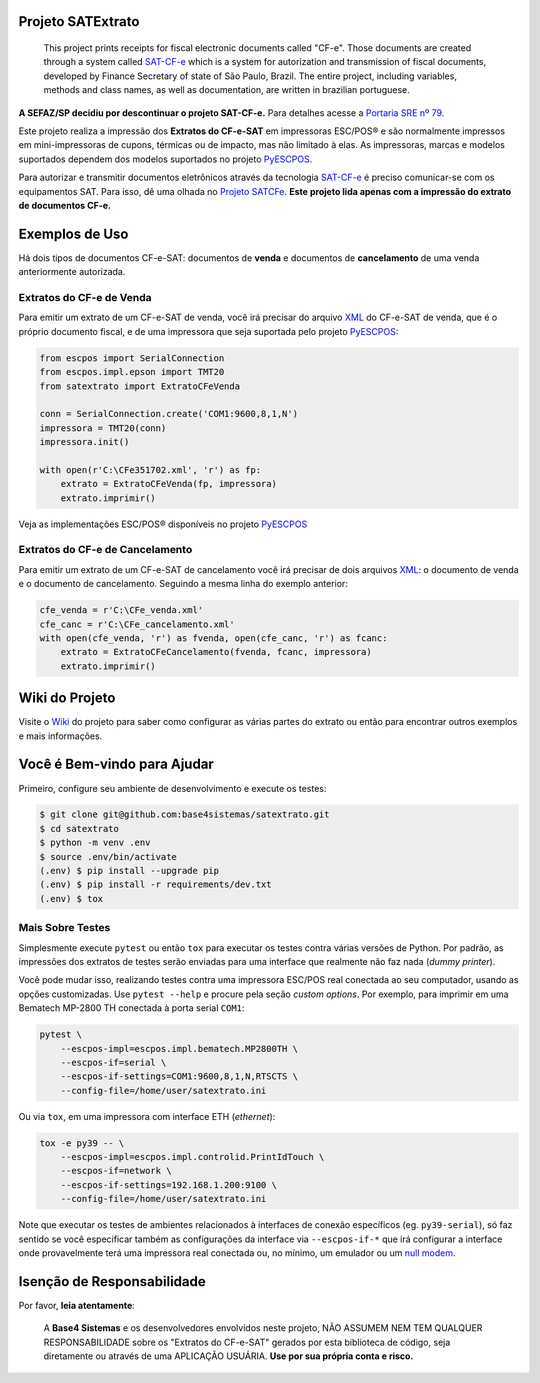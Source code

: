 
.. image:: https://img.shields.io/pypi/v/satextrato.svg
    :target: https://pypi.python.org/pypi/satextrato/
    :alt: Latest version

.. image:: https://img.shields.io/pypi/pyversions/satextrato.svg
    :target: https://pypi.python.org/pypi/satextrato/
    :alt: Supported Python versions

.. image:: https://img.shields.io/pypi/status/satextrato.svg
    :target: https://pypi.python.org/pypi/satextrato/
    :alt: Development status

.. image:: https://img.shields.io/pypi/l/satextrato.svg
    :target: https://pypi.python.org/pypi/satextrato/
    :alt: License

.. image:: https://badges.gitter.im/Join%20Chat.svg
   :alt: Join the chat at https://gitter.im/base4sistemas/satcfe
   :target: https://gitter.im/base4sistemas/satcfe?utm_source=badge&utm_medium=badge&utm_campaign=pr-badge&utm_content=badge


Projeto SATExtrato
==================

    This project prints receipts for fiscal electronic documents called "CF-e".
    Those documents are created through a system called `SAT-CF-e`_ which is a
    system for autorization and transmission of fiscal documents, developed by
    Finance Secretary of state of São Paulo, Brazil. The entire project,
    including variables, methods and class names, as well as documentation,
    are written in brazilian portuguese.

**A SEFAZ/SP decidiu por descontinuar o projeto SAT-CF-e.** Para detalhes acesse a `Portaria SRE nº 79 <https://legislacao.fazenda.sp.gov.br/Paginas/Portaria-SRE-79-de-2024.aspx>`_.

Este projeto realiza a impressão dos **Extratos do CF-e-SAT** em impressoras
ESC/POS |reg| e são normalmente impressos em mini-impressoras de cupons,
térmicas ou de impacto, mas não limitado à elas. As impressoras, marcas e
modelos suportados dependem dos modelos suportados no projeto `PyESCPOS`_.

Para autorizar e transmitir documentos eletrônicos através da tecnologia
`SAT-CF-e`_ é preciso comunicar-se com os equipamentos SAT. Para isso, dê uma
olhada no `Projeto SATCFe`_. **Este projeto lida apenas com a impressão do
extrato de documentos CF-e.**


Exemplos de Uso
===============

Há dois tipos de documentos CF-e-SAT: documentos de **venda** e documentos
de **cancelamento** de uma venda anteriormente autorizada.


Extratos do CF-e de Venda
-------------------------

Para emitir um extrato de um CF-e-SAT de venda, você irá precisar do arquivo
`XML`_ do CF-e-SAT de venda, que é o próprio documento fiscal, e de uma
impressora que seja suportada pelo projeto `PyESCPOS`_:

.. sourcecode:: python

    from escpos import SerialConnection
    from escpos.impl.epson import TMT20
    from satextrato import ExtratoCFeVenda

    conn = SerialConnection.create('COM1:9600,8,1,N')
    impressora = TMT20(conn)
    impressora.init()

    with open(r'C:\CFe351702.xml', 'r') as fp:
        extrato = ExtratoCFeVenda(fp, impressora)
        extrato.imprimir()

Veja as implementações ESC/POS |reg| disponíveis no projeto `PyESCPOS`_


Extratos do CF-e de Cancelamento
--------------------------------

Para emitir um extrato de um CF-e-SAT de cancelamento você irá precisar de dois
arquivos `XML`_: o documento de venda e o documento de cancelamento. Seguindo a
mesma linha do exemplo anterior:

.. sourcecode:: python

    cfe_venda = r'C:\CFe_venda.xml'
    cfe_canc = r'C:\CFe_cancelamento.xml'
    with open(cfe_venda, 'r') as fvenda, open(cfe_canc, 'r') as fcanc:
        extrato = ExtratoCFeCancelamento(fvenda, fcanc, impressora)
        extrato.imprimir()


Wiki do Projeto
===============

Visite o `Wiki`_ do projeto para saber como configurar as várias partes do
extrato ou então para encontrar outros exemplos e mais informações.


Você é Bem-vindo para Ajudar
============================

Primeiro, configure seu ambiente de desenvolvimento e execute os testes:

.. sourcecode:: shell

    $ git clone git@github.com:base4sistemas/satextrato.git
    $ cd satextrato
    $ python -m venv .env
    $ source .env/bin/activate
    (.env) $ pip install --upgrade pip
    (.env) $ pip install -r requirements/dev.txt
    (.env) $ tox


Mais Sobre Testes
-----------------

Simplesmente execute ``pytest`` ou então ``tox`` para executar os testes
contra várias versões de Python. Por padrão, as impressões dos extratos de
testes serão enviadas para uma interface que realmente não faz nada
(*dummy printer*).

Você pode mudar isso, realizando testes contra uma impressora ESC/POS real
conectada ao seu computador, usando as opções customizadas.
Use ``pytest --help`` e procure pela seção *custom options*. Por exemplo,
para imprimir em uma Bematech MP-2800 TH conectada à porta serial ``COM1``:

.. sourcecode:: shell-session

    pytest \
        --escpos-impl=escpos.impl.bematech.MP2800TH \
        --escpos-if=serial \
        --escpos-if-settings=COM1:9600,8,1,N,RTSCTS \
        --config-file=/home/user/satextrato.ini

Ou via ``tox``, em uma impressora com interface ETH (*ethernet*):

.. sourcecode:: shell-session

    tox -e py39 -- \
        --escpos-impl=escpos.impl.controlid.PrintIdTouch \
        --escpos-if=network \
        --escpos-if-settings=192.168.1.200:9100 \
        --config-file=/home/user/satextrato.ini

Note que executar os testes de ambientes relacionados à interfaces de conexão
específicos (eg. ``py39-serial``), só faz sentido se você especificar também
as configurações da interface via ``--escpos-if-*`` que irá configurar a
interface onde provavelmente terá uma impressora real conectada ou, no mínimo,
um emulador ou um `null modem <https://en.wikipedia.org/wiki/Null_modem#Virtual_null_modem>`_.


Isenção de Responsabilidade
===========================

Por favor, **leia atentamente**:

    A **Base4 Sistemas** e os desenvolvedores envolvidos neste projeto, NÃO
    ASSUMEM NEM TEM QUALQUER RESPONSABILIDADE sobre os "Extratos do CF-e-SAT"
    gerados por esta biblioteca de código, seja diretamente ou através de uma
    APLICAÇÃO USUÁRIA. **Use por sua própria conta e risco.**

..
    Sphinx Documentation: Substitutions at
    http://sphinx-doc.org/rest.html#substitutions
    Codes copied from reStructuredText Standard Definition Files at
    http://docutils.sourceforge.net/docutils/parsers/rst/include/isonum.txt


.. |reg|  unicode:: U+00AE .. REGISTERED SIGN
    :ltrim:


.. _`SAT-CF-e`: https://portal.fazenda.sp.gov.br/servicos/sat/Paginas/Sobre.aspx
.. _`PyESCPOS`: https://github.com/base4sistemas/pyescpos
.. _`Projeto SATCFe`: https://github.com/base4sistemas/satcfe
.. _`XML`: http://www.w3.org/XML/
.. _`Wiki`: https://github.com/base4sistemas/satextrato/wiki
